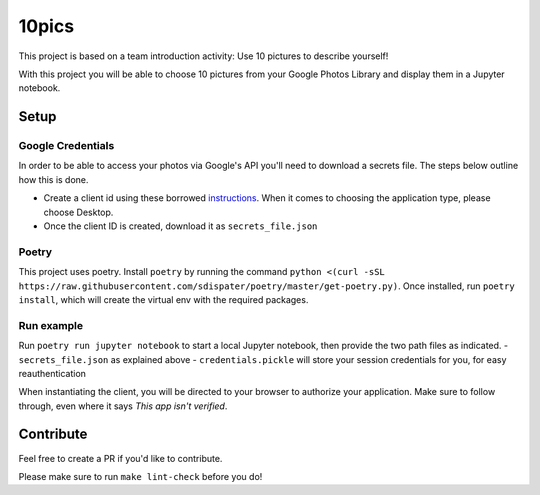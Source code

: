 ======
10pics
======
This project is based on a team introduction activity: Use 10 pictures to describe yourself!

With this project you will be able to choose 10 pictures from your Google Photos Library and display them in a Jupyter notebook.

Setup
========
Google Credentials
------------------
In order to be able to access your photos via Google's API you'll need to download a secrets file. The steps below outline how this is done.

- Create a client id using these borrowed instructions_. When it comes to choosing the application type, please choose Desktop.
- Once the client ID is created, download it as ``secrets_file.json``

.. _instructions: https://docs.google.com/document/d/1ck1679H8ifmZ_4eVbDeD_-jezIcZ-j6MlaNaeQiz7y0

Poetry
------
This project uses poetry. Install ``poetry`` by running the command ``python <(curl -sSL https://raw.githubusercontent.com/sdispater/poetry/master/get-poetry.py)``.
Once installed, run ``poetry install``, which will create the virtual env with the required packages.

Run example
-----------
Run ``poetry run jupyter notebook`` to start a local Jupyter notebook, then provide the two path files as indicated.
- ``secrets_file.json`` as explained above
- ``credentials.pickle`` will store your session credentials for you, for easy reauthentication

When instantiating the client, you will be directed to your browser to authorize your application. Make sure to follow through, even where it says *This app isn't verified*.

Contribute
==========
Feel free to create a PR if you'd like to contribute.

Please make sure to run ``make lint-check`` before you do!


